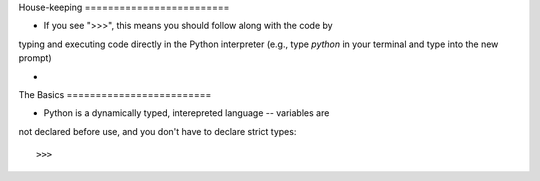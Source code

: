 House-keeping =========================

* If you see ">>>", this means you should follow along with the code by
typing and executing code directly in the Python interpreter (e.g., type
`python` in your terminal and type into the new prompt)

*

The Basics =========================

* Python is a dynamically typed, interepreted language -- variables are
not declared before use, and you don't have to declare strict types::

>>>
